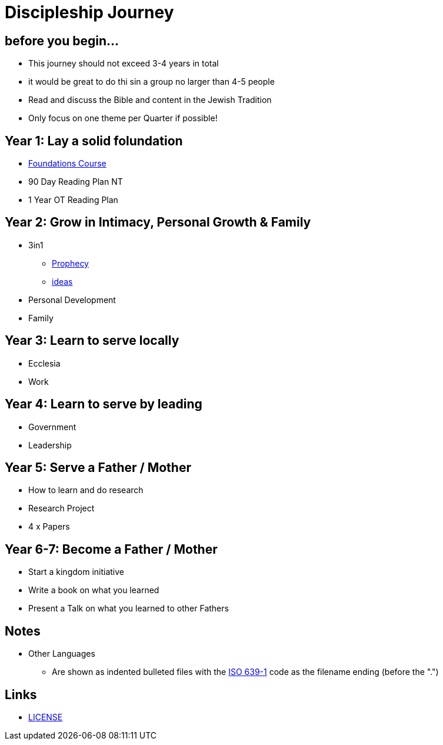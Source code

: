 = Discipleship Journey

== before you begin...
* This journey should not exceed 3-4 years in total
* it would be great to do thi sin a group no larger than 4-5 people
* Read and discuss the Bible and content in the Jewish Tradition
* Only focus on one theme per Quarter if possible!

== Year 1: Lay a solid folundation
* link:foundations.adoc[Foundations Course]
* 90 Day Reading Plan NT
* 1 Year OT Reading Plan

== Year 2: Grow in Intimacy, Personal Growth & Family
* 3in1
** link:3in1/3in1_prophecy.adoc[Prophecy]
** link:3in1/3in1_ideas.adoc[ideas]
* Personal Development
* Family

== Year 3: Learn to serve locally
* Ecclesia
* Work

== Year 4: Learn to serve by leading
* Government
* Leadership

== Year 5: Serve a Father / Mother
* How to learn and do research
* Research Project
* 4 x Papers

== Year 6-7: Become a Father / Mother
* Start a kingdom initiative
* Write a book on what you learned
* Present a Talk on what you learned to other Fathers

== Notes
* Other Languages
** Are shown as indented bulleted files with the https://en.wikipedia.org/wiki/List_of_ISO_639-1_codes[ISO 639-1] code as the filename ending (before the ".")

== Links
* link:LICENSE[LICENSE]
